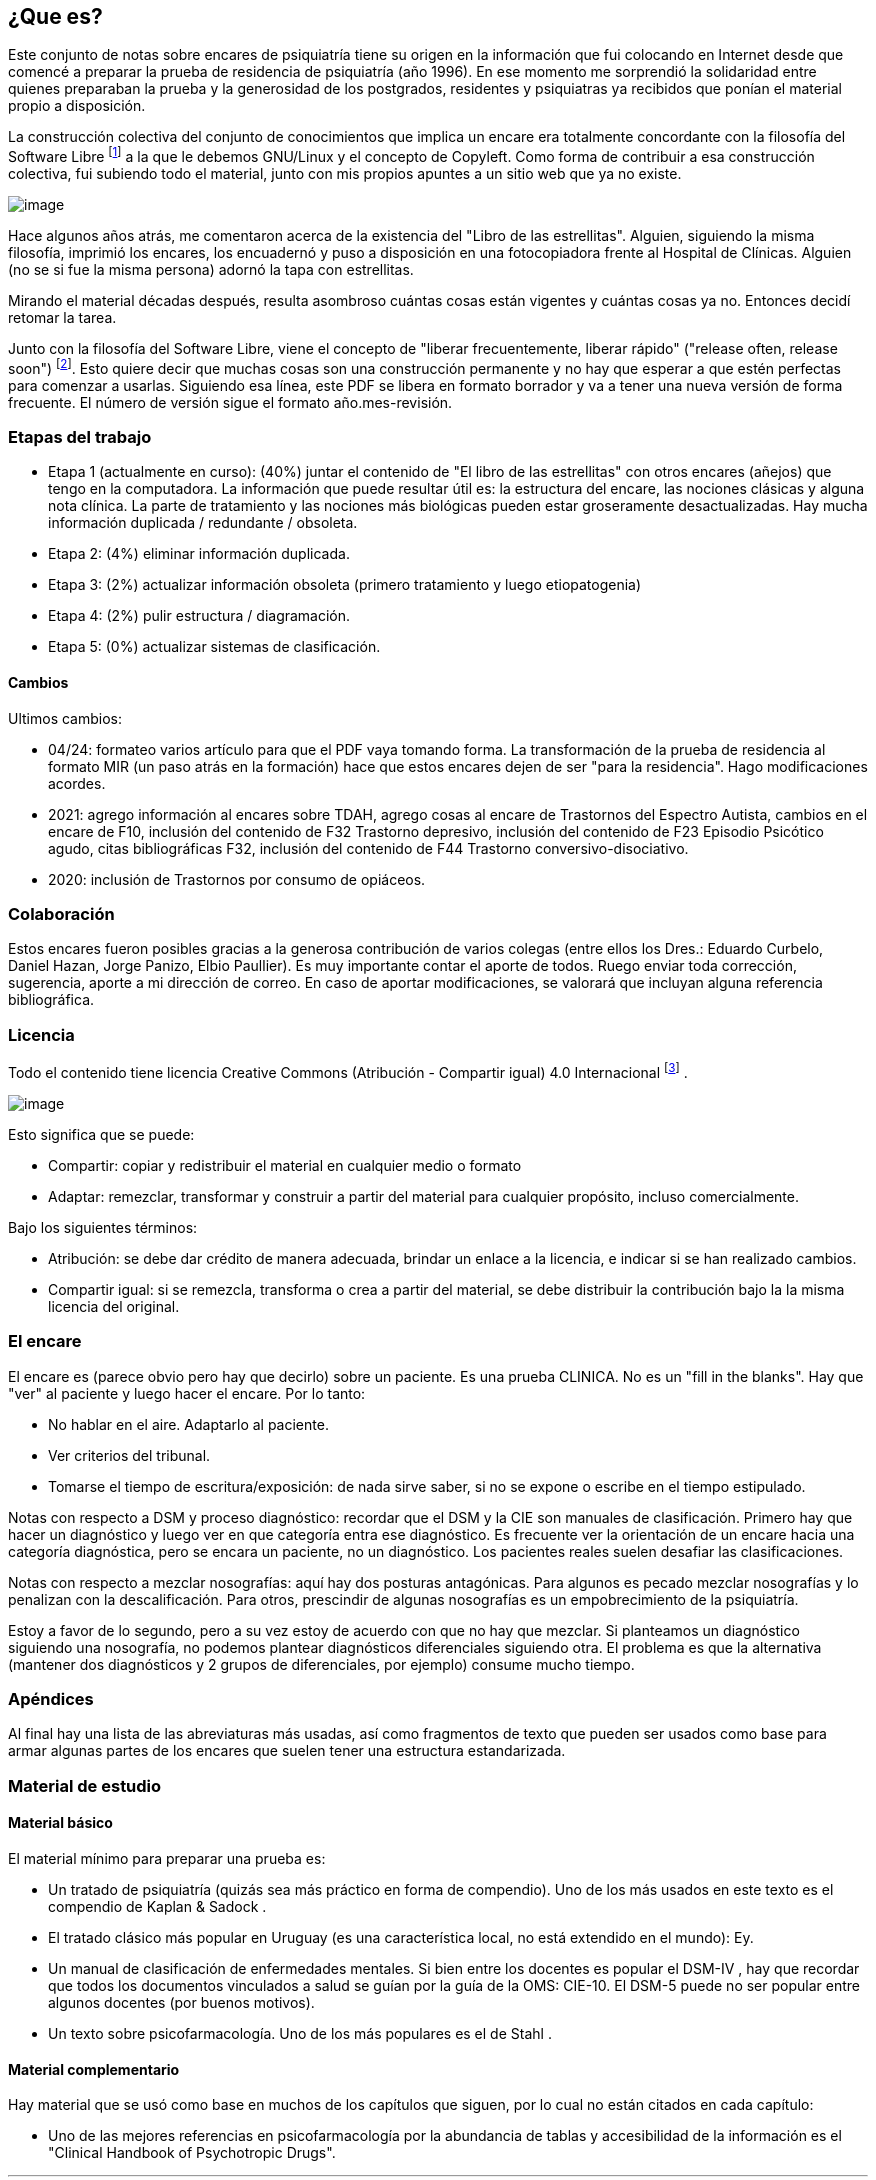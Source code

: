 == ¿Que es?

Este conjunto de notas sobre encares de psiquiatría tiene su origen en la información que fui colocando en Internet desde que comencé a
preparar la prueba de residencia de psiquiatría (año 1996). En ese momento me sorprendió la solidaridad entre quienes preparaban la prueba y la generosidad de los postgrados, residentes y psiquiatras ya recibidos que ponían el material propio a disposición.

La construcción colectiva del conjunto de conocimientos que implica un encare era totalmente concordante con la filosofía del Software Libre footnote:[https://www.fsf.org] a la que le debemos GNU/Linux y el concepto de Copyleft. Como forma de contribuir a esa construcción colectiva, fui subiendo todo el material, junto con mis propios apuntes a un sitio web que ya no existe.

image:copyleft.png[image]

Hace algunos años atrás, me comentaron acerca de la existencia del "Libro de las estrellitas". Alguien, siguiendo la misma filosofía, imprimió los encares, los encuadernó y puso a disposición en una fotocopiadora frente al Hospital de Clínicas. Alguien (no se si fue la misma persona) adornó la tapa con estrellitas.

Mirando el material décadas después, resulta asombroso cuántas cosas están vigentes y cuántas cosas ya no. Entonces decidí retomar la tarea.

Junto con la filosofía del Software Libre, viene el concepto de "liberar frecuentemente, liberar rápido" ("release often, release soon") footnote:[RAYMOND, Eric. The cathedral and the bazaar. Knowledge, Technology & Policy, 1999, vol. 12, no 3, p. 23-49.]. Esto quiere decir que muchas cosas son una construcción permanente y no hay que esperar a que estén perfectas para comenzar a usarlas. Siguiendo esa línea, este PDF se libera en formato borrador y va a tener una nueva versión de forma frecuente. El número de versión sigue el formato año.mes-revisión.

=== Etapas del trabajo

* Etapa 1 (actualmente en curso): (40%) juntar el contenido de "El libro de las estrellitas" con otros encares (añejos) que tengo en la computadora. La información que puede resultar útil es: la estructura del encare, las nociones clásicas y alguna nota clínica. La parte de tratamiento y las nociones más biológicas pueden estar groseramente desactualizadas. Hay mucha información duplicada / redundante / obsoleta.
* Etapa 2: (4%) eliminar información duplicada.
* Etapa 3: (2%) actualizar información obsoleta (primero tratamiento y luego etiopatogenia)
* Etapa 4: (2%) pulir estructura / diagramación.
* Etapa 5: (0%) actualizar sistemas de clasificación.

==== Cambios

Ultimos cambios:

* 04/24: formateo varios artículo para que el PDF vaya tomando forma. La transformación de la prueba de residencia al formato MIR (un paso atrás en la formación) hace que estos encares dejen de ser "para la residencia". Hago modificaciones acordes.
* 2021: agrego información al encares sobre TDAH, agrego cosas al encare de Trastornos del Espectro Autista, cambios en el encare de F10, inclusión del contenido de F32 Trastorno depresivo, inclusión del contenido de F23 Episodio Psicótico agudo, citas bibliográficas F32, inclusión del contenido de F44 Trastorno conversivo-disociativo.
* 2020: inclusión de Trastornos por consumo de opiáceos.

=== Colaboración

Estos encares fueron posibles gracias a la generosa contribución de varios colegas (entre ellos los Dres.: Eduardo Curbelo, Daniel Hazan, Jorge Panizo, Elbio Paullier). Es muy importante contar el aporte de todos. Ruego enviar toda corrección, sugerencia, aporte a mi dirección de correo. En caso de aportar modificaciones, se valorará que incluyan alguna referencia bibliográfica.

=== Licencia

Todo el contenido tiene licencia Creative Commons (Atribución - Compartir igual) 4.0 Internacional footnote:[http://creativecommons.org/licenses/by-sa/4.0/] .

image:cc.png[image]

Esto significa que se puede:

* Compartir: copiar y redistribuir el material en cualquier medio o formato
* Adaptar: remezclar, transformar y construir a partir del material para cualquier propósito, incluso comercialmente.

Bajo los siguientes términos:

* Atribución: se debe dar crédito de manera adecuada, brindar un enlace a la licencia, e indicar si se han realizado cambios.
* Compartir igual: si se remezcla, transforma o crea a partir del material, se debe distribuir la contribución bajo la la misma licencia del original.

=== El encare

El encare es (parece obvio pero hay que decirlo) sobre un paciente. Es una prueba CLINICA. No es un "fill in the blanks". Hay que "ver" al paciente y luego hacer el encare. Por lo tanto:

* No hablar en el aire. Adaptarlo al paciente. 
* Ver criterios del tribunal.
* Tomarse el tiempo de escritura/exposición: de nada sirve saber, si no se expone o escribe en el tiempo estipulado.

Notas con respecto a DSM y proceso diagnóstico: recordar que el DSM y la CIE son manuales de clasificación. Primero hay que hacer un diagnóstico y luego ver en que categoría entra ese diagnóstico. Es frecuente ver la orientación de un encare hacia una categoría diagnóstica, pero se encara un paciente, no un diagnóstico. Los pacientes reales suelen desafiar las clasificaciones.

Notas con respecto a mezclar nosografías: aquí hay dos posturas antagónicas. Para algunos es pecado mezclar nosografías y lo penalizan con la descalificación. Para otros, prescindir de algunas nosografías es un empobrecimiento de la psiquiatría.

Estoy a favor de lo segundo, pero a su vez estoy de acuerdo con que no hay que mezclar. Si planteamos un diagnóstico siguiendo una nosografía, no podemos plantear diagnósticos diferenciales siguiendo otra. El problema es que la alternativa (mantener dos diagnósticos y 2 grupos de diferenciales, por ejemplo) consume mucho tiempo.

=== Apéndices

Al final hay una lista de las abreviaturas más usadas, así como fragmentos de texto que pueden ser usados como base para armar algunas partes de los encares que suelen tener una estructura estandarizada.

=== Material de estudio

==== Material básico

El material mínimo para preparar una prueba es:

* Un tratado de psiquiatría (quizás sea más práctico en forma de compendio). Uno de los más usados en este texto es el compendio de
Kaplan & Sadock .
* El tratado clásico más popular en Uruguay (es una característica local, no está extendido en el mundo): Ey.
* Un manual de clasificación de enfermedades mentales. Si bien entre los docentes es popular el DSM-IV , hay que recordar que todos los documentos vinculados a salud se guían por la guía de la OMS: CIE-10. El DSM-5 puede no ser popular entre algunos docentes (por buenos motivos).
* Un texto sobre psicofarmacología. Uno de los más populares es el de Stahl .

==== Material complementario

Hay material que se usó como base en muchos de los capítulos que siguen, por lo cual no están citados en cada capítulo:

* Uno de las mejores referencias en psicofarmacología por la abundancia de tablas y accesibilidad de la información es el "Clinical Handbook of Psychotropic Drugs".

